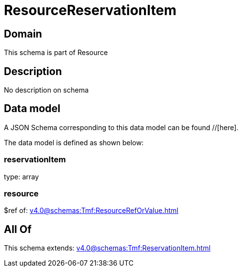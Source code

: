 = ResourceReservationItem

[#domain]
== Domain

This schema is part of Resource

[#description]
== Description
No description on schema


[#data_model]
== Data model

A JSON Schema corresponding to this data model can be found //[here].

The data model is defined as shown below:


=== reservationItem
type: array


=== resource
$ref of: xref:v4.0@schemas:Tmf:ResourceRefOrValue.adoc[]


[#all_of]
== All Of

This schema extends: xref:v4.0@schemas:Tmf:ReservationItem.adoc[]
